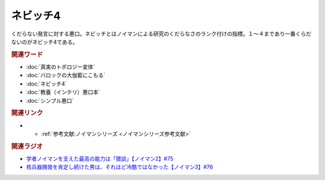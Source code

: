 ネビッチ4
==========================================
.. glossary::
    ネビッチ4 : ね

くだらない発言に対する悪口。ネビッチとはノイマンによる研究のくだらなさのランク付けの指標。１～４まであり一番くらだないのがネビッチ4である。

.. rubric:: 関連ワード
* :doc:`真実のトポロジー変体` 
* :doc:`バロックの大伽藍にこもる` 
* :doc:`ネビッチ4` 
* :doc:`教養（インテリ）悪口本` 
* :doc:`シンプル悪口` 

.. rubric:: 関連リンク
* * :ref:`参考文献:ノイマンシリーズ <ノイマンシリーズ参考文献>`

.. rubric:: 関連ラジオ
* `学者ノイマンを支えた最高の能力は「猥談」【ノイマン2】#75`_
* `核兵器開発を肯定し続けた男は、それほど冷酷ではなかった【ノイマン3】#76`_

.. _学者ノイマンを支えた最高の能力は「猥談」【ノイマン2】#75: https://www.youtube.com/watch?v=cQJdbBU7Btw
.. _核兵器開発を肯定し続けた男は、それほど冷酷ではなかった【ノイマン3】#76: https://www.youtube.com/watch?v=pZ8VlOeuOGE
  